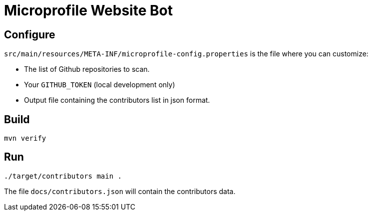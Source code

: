 = Microprofile Website Bot

== Configure
`src/main/resources/META-INF/microprofile-config.properties` is the file where you can customize:

- The list of Github repositories to scan.
- Your `GITHUB_TOKEN` (local development only)
- Output file containing the contributors list in json format.

== Build
....
mvn verify
....


== Run
....
./target/contributors main .
....

The file `docs/contributors.json` will contain the contributors data.


